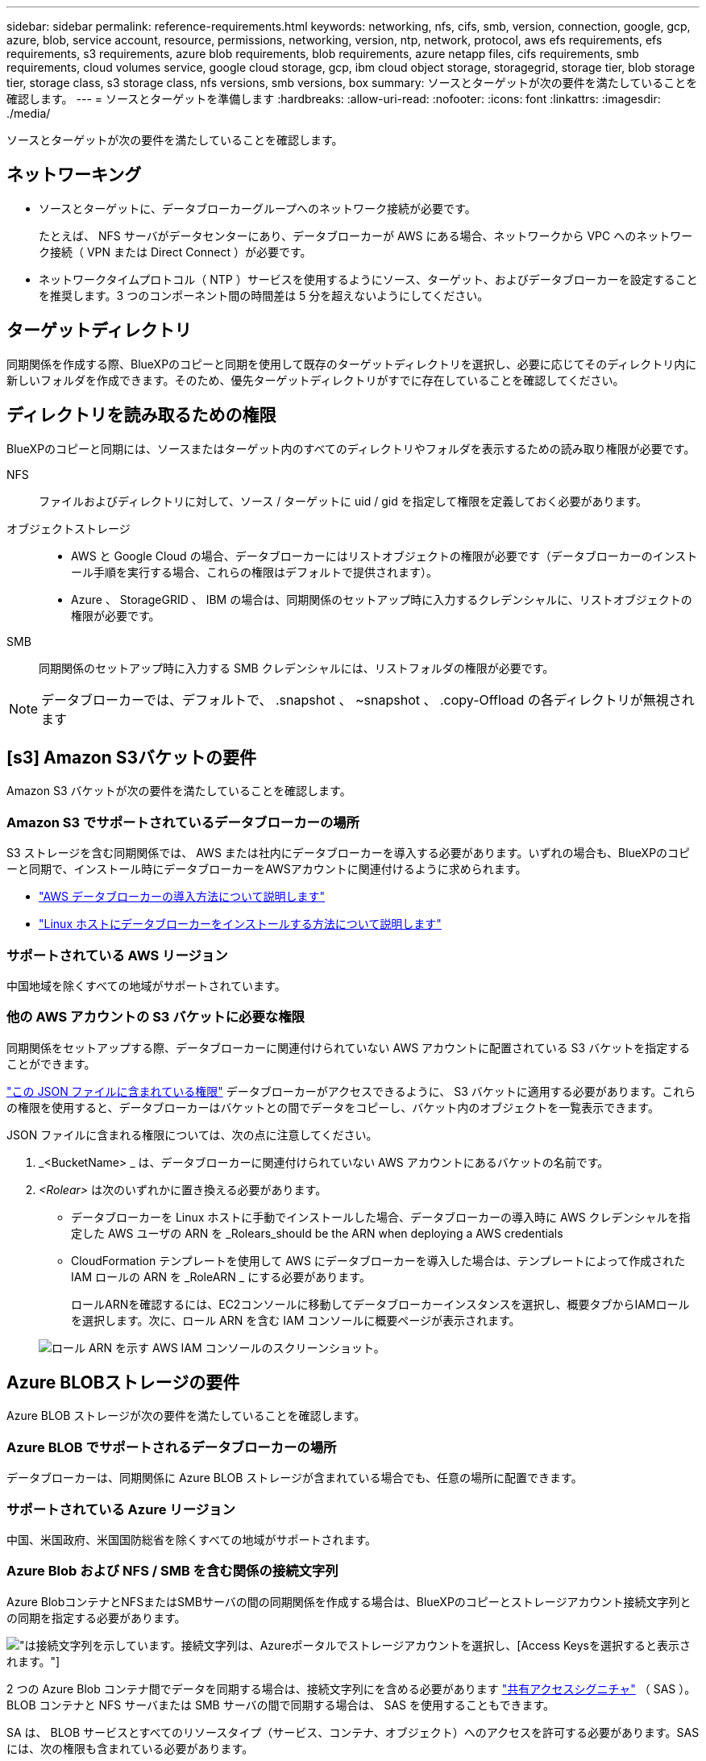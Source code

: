 ---
sidebar: sidebar 
permalink: reference-requirements.html 
keywords: networking, nfs, cifs, smb, version, connection, google, gcp, azure, blob, service account, resource, permissions, networking, version, ntp, network, protocol, aws efs requirements, efs requirements, s3 requirements, azure blob requirements, blob requirements, azure netapp files, cifs requirements, smb requirements, cloud volumes service, google cloud storage, gcp, ibm cloud object storage, storagegrid, storage tier, blob storage tier, storage class, s3 storage class, nfs versions, smb versions, box 
summary: ソースとターゲットが次の要件を満たしていることを確認します。 
---
= ソースとターゲットを準備します
:hardbreaks:
:allow-uri-read: 
:nofooter: 
:icons: font
:linkattrs: 
:imagesdir: ./media/


[role="lead"]
ソースとターゲットが次の要件を満たしていることを確認します。



== ネットワーキング

* ソースとターゲットに、データブローカーグループへのネットワーク接続が必要です。
+
たとえば、 NFS サーバがデータセンターにあり、データブローカーが AWS にある場合、ネットワークから VPC へのネットワーク接続（ VPN または Direct Connect ）が必要です。

* ネットワークタイムプロトコル（ NTP ）サービスを使用するようにソース、ターゲット、およびデータブローカーを設定することを推奨します。3 つのコンポーネント間の時間差は 5 分を超えないようにしてください。




== ターゲットディレクトリ

同期関係を作成する際、BlueXPのコピーと同期を使用して既存のターゲットディレクトリを選択し、必要に応じてそのディレクトリ内に新しいフォルダを作成できます。そのため、優先ターゲットディレクトリがすでに存在していることを確認してください。



== ディレクトリを読み取るための権限

BlueXPのコピーと同期には、ソースまたはターゲット内のすべてのディレクトリやフォルダを表示するための読み取り権限が必要です。

NFS:: ファイルおよびディレクトリに対して、ソース / ターゲットに uid / gid を指定して権限を定義しておく必要があります。
オブジェクトストレージ::
+
--
* AWS と Google Cloud の場合、データブローカーにはリストオブジェクトの権限が必要です（データブローカーのインストール手順を実行する場合、これらの権限はデフォルトで提供されます）。
* Azure 、 StorageGRID 、 IBM の場合は、同期関係のセットアップ時に入力するクレデンシャルに、リストオブジェクトの権限が必要です。


--
SMB:: 同期関係のセットアップ時に入力する SMB クレデンシャルには、リストフォルダの権限が必要です。



NOTE: データブローカーでは、デフォルトで、 .snapshot 、 ~snapshot 、 .copy-Offload の各ディレクトリが無視されます



== [s3] Amazon S3バケットの要件

Amazon S3 バケットが次の要件を満たしていることを確認します。



=== Amazon S3 でサポートされているデータブローカーの場所

S3 ストレージを含む同期関係では、 AWS または社内にデータブローカーを導入する必要があります。いずれの場合も、BlueXPのコピーと同期で、インストール時にデータブローカーをAWSアカウントに関連付けるように求められます。

* link:task-installing-aws.html["AWS データブローカーの導入方法について説明します"]
* link:task-installing-linux.html["Linux ホストにデータブローカーをインストールする方法について説明します"]




=== サポートされている AWS リージョン

中国地域を除くすべての地域がサポートされています。



=== 他の AWS アカウントの S3 バケットに必要な権限

同期関係をセットアップする際、データブローカーに関連付けられていない AWS アカウントに配置されている S3 バケットを指定することができます。

link:media/aws_iam_policy_s3_bucket.json["この JSON ファイルに含まれている権限"^] データブローカーがアクセスできるように、 S3 バケットに適用する必要があります。これらの権限を使用すると、データブローカーはバケットとの間でデータをコピーし、バケット内のオブジェクトを一覧表示できます。

JSON ファイルに含まれる権限については、次の点に注意してください。

. _<BucketName> _ は、データブローカーに関連付けられていない AWS アカウントにあるバケットの名前です。
. _<Rolear>_ は次のいずれかに置き換える必要があります。
+
** データブローカーを Linux ホストに手動でインストールした場合、データブローカーの導入時に AWS クレデンシャルを指定した AWS ユーザの ARN を _Rolears_should be the ARN when deploying a AWS credentials
** CloudFormation テンプレートを使用して AWS にデータブローカーを導入した場合は、テンプレートによって作成された IAM ロールの ARN を _RoleARN _ にする必要があります。
+
ロールARNを確認するには、EC2コンソールに移動してデータブローカーインスタンスを選択し、概要タブからIAMロールを選択します。次に、ロール ARN を含む IAM コンソールに概要ページが表示されます。

+
image:screenshot_iam_role_arn.gif["ロール ARN を示す AWS IAM コンソールのスクリーンショット。"]







== [[blob]] Azure BLOBストレージの要件

Azure BLOB ストレージが次の要件を満たしていることを確認します。



=== Azure BLOB でサポートされるデータブローカーの場所

データブローカーは、同期関係に Azure BLOB ストレージが含まれている場合でも、任意の場所に配置できます。



=== サポートされている Azure リージョン

中国、米国政府、米国国防総省を除くすべての地域がサポートされます。



=== Azure Blob および NFS / SMB を含む関係の接続文字列

Azure BlobコンテナとNFSまたはSMBサーバの間の同期関係を作成する場合は、BlueXPのコピーとストレージアカウント接続文字列との同期を指定する必要があります。

image:screenshot_connection_string.gif["は接続文字列を示しています。接続文字列は、Azureポータルでストレージアカウントを選択し、[Access Keys]を選択すると表示されます。"]

2 つの Azure Blob コンテナ間でデータを同期する場合は、接続文字列にを含める必要があります https://docs.microsoft.com/en-us/azure/storage/common/storage-dotnet-shared-access-signature-part-1["共有アクセスシグニチャ"^] （ SAS ）。BLOB コンテナと NFS サーバまたは SMB サーバの間で同期する場合は、 SAS を使用することもできます。

SA は、 BLOB サービスとすべてのリソースタイプ（サービス、コンテナ、オブジェクト）へのアクセスを許可する必要があります。SAS には、次の権限も含まれている必要があります。

* ソース BLOB コンテナの場合： read および list
* ターゲット BLOB コンテナの場合：読み取り、書き込み、一覧表示、追加、作成


image:screenshot_connection_string_sas.gif["に共有アクセスシグネチャを示します。共有アクセスシグネチャは、Azureポータルでストレージアカウントを選択し、[共有アクセスシグネチャ]を選択すると表示されます。"]


NOTE: Azure BLOBコンテナを含むContinuous Sync関係を実装する場合は、通常の接続文字列またはSAS接続文字列を使用できます。SAS接続文字列を使用している場合は、近い将来有効期限が切れるように設定しないでください。



== Azure Data Lake Storage Gen2

Azure Data Lakeを含む同期関係を作成する場合は、BlueXPのコピーとストレージアカウントの接続文字列との同期を指定する必要があります。共有アクセスシグニチャ（SAS）ではなく、通常の接続文字列である必要があります。



== Azure NetApp Files の要件

Azure NetApp Files との間でデータを同期する場合は、 Premium または Ultra サービスレベルを使用します。ディスクのサービスレベルが Standard の場合は、エラーやパフォーマンスの問題が発生することがあります。


TIP: 適切なサービスレベルの決定に支援が必要な場合は、ソリューションアーキテクトに相談してください。取得できるスループットはボリュームサイズとボリューム階層によって決まります。

https://docs.microsoft.com/en-us/azure/azure-netapp-files/azure-netapp-files-service-levels#throughput-limits["Azure NetApp Files のサービスレベルとスループットの詳細については、こちらをご覧ください"^]。



== Box の要件

* Box を含む同期関係を作成するには、次の資格情報を入力する必要があります。
+
** クライアント ID
** クライアントシークレット
** 秘密鍵
** 公開鍵 ID
** パスフレーズ
** エンタープライズ ID


* Amazon S3 から Box への同期関係を作成する場合は、統合構成のデータブローカーグループを使用し、次の設定を 1 にする必要があります。
+
** スキャナの同時実行数
** スキャナ処理の上限
** 転送元同時実行数
** 転送元プロセスの制限


+
link:task-managing-data-brokers.html#define-a-unified-configuration-for-a-data-broker-group["データブローカーグループのユニファイド構成を定義する方法について説明します"^]。





== [[Google]] Google Cloud Storageバケットの要件

Google クラウドストレージバケットが次の要件を満たしていることを確認します。



=== Google クラウドストレージでサポートされるデータブローカーの場所

Google Cloud Storage を含む同期関係を確立するには、 Google Cloud または自社運用環境にデータブローカーを導入する必要があります。BlueXPのコピーと同期を使用すると、データブローカーのインストールプロセスに従って同期関係を作成できます。

* link:task-installing-gcp.html["Google Cloud データブローカーの導入方法をご確認ください"]
* link:task-installing-linux.html["Linux ホストにデータブローカーをインストールする方法について説明します"]




=== サポートされている Google Cloud リージョン

すべてのリージョンがサポートされています。



=== 他の Google Cloud プロジェクトのバケットに対する権限

同期関係を設定する際、データブローカーのサービスアカウントに必要な権限を指定している場合は、異なるプロジェクトの Google Cloud バケットから選択できます。 link:task-installing-gcp.html["サービスアカウントの設定方法について説明します"]。



=== SnapMirror デスティネーションの権限

同期関係のソースが SnapMirror デスティネーション（読み取り専用）の場合、「読み取り / リスト」権限でソースからターゲットにデータを同期できます。



== Googleドライブ

Googleドライブを含む同期関係を設定する場合は、次の情報を入力する必要があります。

* データを同期するGoogleドライブの場所にアクセスできるユーザーの電子メールアドレス
* Google Driveへのアクセス権限を持つGoogle CloudサービスアカウントのEメールアドレスです
* サービスアカウントの秘密鍵


サービスアカウントを設定するには、Googleのドキュメントに記載されている手順に従います。

* https://developers.google.com/admin-sdk/directory/v1/guides/delegation#create_the_service_account_and_credentials["サービスアカウントとクレデンシャルを作成します"^]
* https://developers.google.com/admin-sdk/directory/v1/guides/delegation#delegate_domain-wide_authority_to_your_service_account["ドメイン全体の権限をサービスアカウントに委任します"^]


OAuth Scopesフィールドを編集する場合は、次のスコープを入力します。

* \ https://www.googleapis.com/auth/drive
* \ https://www.googleapis.com/auth/drive.file




== NFS サーバの要件

* NFS サーバには、 NetApp システムまたは NetApp 以外のシステムを使用できます。
* ファイルサーバは、データブローカーホストが必要なポート経由でエクスポートにアクセスできるようにする必要があります。
+
** 111 TCP/UDP
** 2049 TCP/UDP
** 5555 TCP/UDP


* NFS バージョン 3 、 4.0 、 4.1 、 4.2 がサポートされています。
+
サーバで目的のバージョンが有効になっている必要があります。

* ONTAP システムから NFS データを同期する場合は、 SVM の NFS エクスポートリストへのアクセスが有効になっていることを確認します（ vserver nfs modify -vserver _svm_name _showmount enabled ）。
+

NOTE: ONTAP 9.2 以降では、 showmount のデフォルト設定は _enabled_starting です。





== ONTAP の要件

同期関係に Cloud Volumes ONTAP またはオンプレミスの ONTAP クラスタが含まれており、 NFSv4 以降を選択した場合は、 ONTAP システムで NFSv4 ACL を有効にする必要があります。これは ACL をコピーするために必要です。



== ONTAP S3 ストレージの要件

を含む同期関係を設定する場合 https://docs.netapp.com/us-en/ontap/object-storage-management/index.html["ONTAP S3 ストレージ"^]を使用するには、次のものを用意する必要があります。

* ONTAP に接続されている LIF の IP アドレス S3
* ONTAP が設定されているアクセスキーとシークレットキー を使用してください




== SMB サーバの要件

* SMB サーバは、 NetApp システムまたは他社製システムのいずれかです。
* BlueXPのコピーと同期を、SMBサーバに対する権限があるクレデンシャルで指定する必要があります。
+
** ソース SMB サーバについては、 list および read という権限が必要です。
+
Backup Operators グループのメンバーは、ソース SMB サーバでサポートされています。

** ターゲット SMB サーバについては、 list 、 read 、および write の各権限が必要です。


* ファイルサーバは、データブローカーホストが必要なポート経由でエクスポートにアクセスできるようにする必要があります。
+
** 139 TCP
** 445 TCP
** 137-138 UDP


* SMB バージョン 1.0 、 2.0 、 2.1 、 3.0 、および 3.11 がサポートされます。
* 「フルコントロール」権限を持つ「管理者」グループにソースフォルダとターゲットフォルダを付与します。
+
この権限を付与しないと、データブローカーにファイルまたはディレクトリの ACL を取得するための十分な権限がない可能性があります。この場合、 "getxattr error 95" というエラーが表示されます。





=== 非表示のディレクトリとファイルに関する SMB の制限

SMB の制限は、 SMB サーバ間でデータを同期する際に非表示のディレクトリとファイルに影響します。ソース SMB サーバ上のディレクトリまたはファイルが Windows で非表示になっていた場合、非表示属性はターゲット SMB サーバにコピーされません。



=== 大文字と小文字の区別がないため、 SMB 同期の動作が制限されます

SMB プロトコルでは大文字と小文字が区別されないため、大文字と小文字は同じものとして扱われます。この動作により、ターゲットに SMB サーバとデータがすでに存在する同期関係では、ファイルが上書きされ、ディレクトリのコピーでエラーが発生する可能性があります。

たとえば、ソースに「 A 」という名前のファイルがあり、ターゲットに「 A 」という名前のファイルがあるとします。BlueXPのコピーと同期で「A」という名前のファイルがターゲットにコピーされると、ファイル「A」がソースのファイル「A」で上書きされます。

ディレクトリの場合は、ソースに「 b 」という名前のディレクトリがあり、ターゲットに「 B 」という名前のディレクトリがあるとします。BlueXPのコピーと同期で「b」というディレクトリをターゲットにコピーしようとすると、ディレクトリがすでに存在することを示すエラーがBlueXPのコピーと同期に表示されます。そのため、BlueXPのコピーと同期で「B」というディレクトリのコピーが常に失敗します。

この制限を回避する最善の方法は、空のディレクトリにデータを確実に同期させることです。
